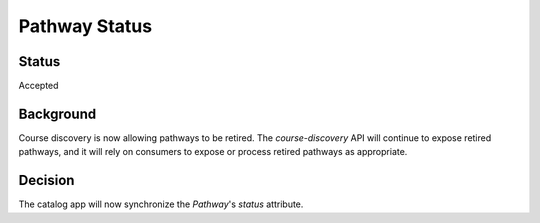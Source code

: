 Pathway Status
==============

Status
------
Accepted

Background
----------
Course discovery is now allowing pathways to be retired. The `course-discovery` API will continue to expose retired pathways, and it will rely on consumers to expose or process retired pathways as appropriate.

Decision
--------
The catalog app will now synchronize the `Pathway`'s `status` attribute.
